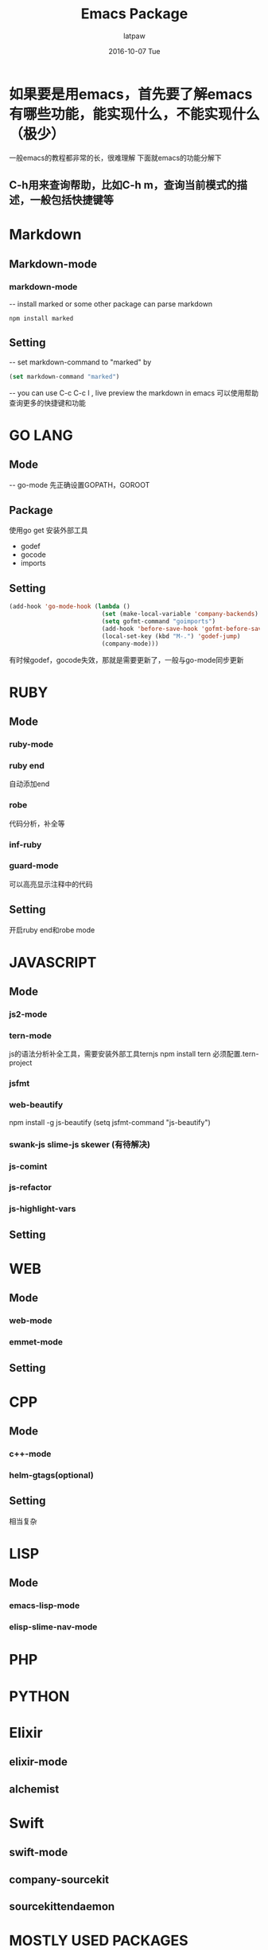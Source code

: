 #+TITLE:       Emacs Package
#+AUTHOR:      latpaw
#+EMAIL:       jiangyuezhang@outlook.com
#+DATE:        2016-10-07 Tue
#+URI:         /blog/%y/%m/%d/emacs_packages
#+KEYWORDS: <TODO: insert your keywords here>
#+TAGS:        emacs
#+LANGUAGE:    en
#+OPTIONS:     H:6 num:nil toc:nil \n:nil ::t |:t ^:nil -:nil f:t *:t <:t
#+DESCRIPTION: <TODO: insert your description here>
* 如果要是用emacs，首先要了解emacs有哪些功能，能实现什么，不能实现什么（极少）
一般emacs的教程都非常的长，很难理解
下面就emacs的功能分解下
** C-h用来查询帮助，比如C-h m，查询当前模式的描述，一般包括快捷键等
* Markdown
** Markdown-mode
*** markdown-mode
    -- install marked or some other package can parse markdown
    #+BEGIN_SRC  shell
    npm install marked
    #+END_SRC
** Setting
   -- set markdown-command to "marked" by
   #+begin_src emacs-lisp
   (set markdown-command "marked")
   #+end_src
   -- you can use C-c C-c l , live preview the markdown in emacs
   可以使用帮助查询更多的快捷键和功能
* GO LANG
** Mode
   -- go-mode
   先正确设置GOPATH，GOROOT
** Package
   使用go get 安装外部工具
   - godef
   - gocode
   - imports
** Setting
   #+begin_src emacs-lisp
(add-hook 'go-mode-hook (lambda ()
                          (set (make-local-variable 'company-backends) '(company-go))
                          (setq gofmt-command "goimports")
                          (add-hook 'before-save-hook 'gofmt-before-save)
                          (local-set-key (kbd "M-.") 'godef-jump)
                          (company-mode)))
   #+end_src
有时候godef，gocode失效，那就是需要更新了，一般与go-mode同步更新
* RUBY
** Mode
*** ruby-mode
*** ruby end
    自动添加end
*** robe
    代码分析，补全等
*** inf-ruby
*** guard-mode
    可以高亮显示注释中的代码
** Setting
开启ruby end和robe mode
* JAVASCRIPT
** Mode
*** js2-mode
*** tern-mode
    js的语法分析补全工具，需要安装外部工具ternjs
    npm install tern
    必须配置.tern-project
*** jsfmt
*** web-beautify
    npm install -g js-beautify
    (setq jsfmt-command "js-beautify")
*** swank-js slime-js skewer (有待解决)
*** js-comint
*** js-refactor
*** js-highlight-vars
** Setting
* WEB
** Mode
*** web-mode
*** emmet-mode
** Setting
* CPP
** Mode
*** c++-mode
*** helm-gtags(optional)
** Setting
相当复杂
* LISP
** Mode
*** emacs-lisp-mode
*** elisp-slime-nav-mode
* PHP
* PYTHON
* Elixir
** elixir-mode
** alchemist
* Swift
** swift-mode
** company-sourcekit
** sourcekittendaemon
* MOSTLY USED PACKAGES
** which key，在按下快捷键的prefix的时候显示按键帮助
** helm, 更好的命令支持
** helm-mini
** yas-snippets, 提供多语言的代码片段功能
** flycheck，即时检查语法问题
** flyspell，即时检查拼写问题
可能需要安装ispell外部工具
** flymake，与flycheck二选一即可
** projectitle， 项目管理工具
可以用来切换项目，切换文件等
** company，补全功能
各种语言支持的程度不一样，如果需要添加补齐功能，使用类似下面的方法，加到company的补齐后端中
#+begin_src emacs-lisp
(add-to-list 'company-backends 'company-c-headers)
#+end_src
** auto-complete,与company二选一
** auto-pair自动添加对称的括号等(smartparens)
** hide-show，origami，二选一，可以折叠代码
** winner, emacs的窗口管理工具
** electric-indent, 更好的代码格式化、对齐工具
** hungry-delete,删除前方所有的空行，空格等
** gnus, 首发邮件，新闻组等
** irc，irc聊天
** magit, git管理工具
** helm-github-stars, 列出github上自己star过的项目，可以搜索
** gist工具，可以新建，查看，删除，fork等
** diminish, 提供mode line的缩写
** undo tree，历史修改记录
** keyfreq
** keychord
** diff-hl-mode, git gutter 可以标示出当前文档做了那些改动，可以跳转，回到过去等
** work group2 ,设定工作组，可以切换，类似project
** slime
需要设置inferior-lisp-program 为相应的lisp程序，一般为sbcl或者scheme
** multi-cursor
** org-reveal
   #+BEGIN_SRC emacs-lisp
   (require 'ox-reveal)
   (setq org-reveal-root "file:///Users/latpaw/test/js/reveal.js")
   ;;C-c C-e R R to export to html ppt
   #+END_SRC
** hlinum
https://github-cloud.s3.amazonaws.com/releases/46151567/506f560a-9ba3-11e5-8373-24bc7ad65393.pkg
** bookmark+
